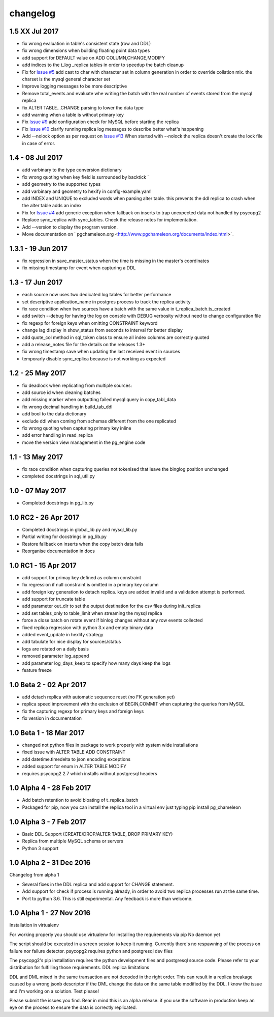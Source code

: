 changelog 
*************************

1.5 XX Jul 2017
.................................
* fix wrong evaluation in table's consistent state (row and DDL)
* fix wrong dimensions when building floating point data types 
* add support for DEFAULT value on ADD COLUMN,CHANGE,MODIFY
* add indices to the t_log _replica tables in order to speedup the batch cleanup 
* Fix for `Issue #5 <https://github.com/the4thdoctor/pg_chameleon/issues/5>`_   add cast to char with character set in column generation in order to override collation mix. the charset is the mysql general character set
* Improve logging messages to be more descriptive
* Remove total_events and evaluate whe writing the batch with the real number of events stored from the mysql replica
* fix ALTER TABLE...CHANGE parsing to lower the data type
* add warning when a table is without primary key
* Fix  `Issue #9 <https://github.com/the4thdoctor/pg_chameleon/issues/9>`_   add configuration check for MySQL before starting the replica
* Fix  `Issue #10 <https://github.com/the4thdoctor/pg_chameleon/issues/10>`_   clarify running replica log messages to describe better what's happening
* Add --nolock option as per request on `Issue #13 <https://github.com/the4thdoctor/pg_chameleon/issues/13>`_ When started with --nolock the replica doesn't create the lock file in case of error.

1.4 - 08 Jul 2017
...........................................
* add varbinary to the type conversion dictionary
* fix wrong quoting when key field is surrounded by backtick `
* add geometry to the supported types
* add varbinary and geometry to hexify in config-example.yaml
* add INDEX and UNIQUE to excluded words when parsing alter table. this prevents the ddl replica to crash when the alter table adds an index
* Fix for `Issue #4 <https://github.com/the4thdoctor/pg_chameleon/issues/4>`_  add generic exception when fallback on inserts to trap unexpected data not handled by psycopg2  
* Replace sync_replica with sync_tables. Check the release notes for implementation.
* Add --version to display the program version.
* Move documentation on ` pgchameleon.org <http://www.pgchameleon.org/documents/index.html>`_ 

1.3.1 - 19 Jun 2017
...........................................
* fix regression in save_master_status when the time is missing in the master's coordinates
* fix missing timestamp for event when capturing a DDL

1.3 - 17 Jun 2017
...........................................
* each source now uses two dedicated log tables for better performance
* set descriptive application_name in postgres process to track the replica activity
* fix race condition when two sources have a batch with the same value in t_replica_batch.ts_created
* add switch --debug for having the log on console with DEBUG verbosity without need to change configuration file
* fix regexp for foreign keys when omitting CONSTRAINT keyword
* change lag display in show_status from seconds to interval for better display
* add quote_col method in sql_token class to ensure all index columns are correctly quoted
* add a release_notes file for the details on the releases 1.3+
* fix wrong timestamp save when updating the last received event in sources
* temporarly disable sync_replica because is not working as expected

1.2 - 25 May 2017
...........................................
* fix deadlock when replicating from multiple sources:
* add source id when cleaning batches
* add missing marker when outputting failed mysql query in copy_tabl_data
* fix wrong decimal handling in build_tab_ddl
* add bool to the data dictionary
* exclude ddl when coming from schemas different from the one replicated
* fix wrong quoting when capturing primary key inline
* add error handling in read_replica
* move the version view management in the pg_engine code

1.1 - 13 May 2017
...........................................
* fix race condition when capturing  queries not tokenised that leave the binglog position unchanged
* completed docstrings in sql_util.py

1.0 - 07 May 2017
............................................
* Completed docstrings in pg_lib.py 

1.0 RC2  -  26 Apr 2017
............................................
* Completed docstrings in global_lib.py and mysql_lib.py
* Partial writing for docstrings in pg_lib.py
* Restore fallback on inserts when the copy batch data fails
* Reorganise documentation in docs

1.0 RC1  -  15 Apr 2017
............................................
* add support for primay key defined as column constraint
* fix regression if null constraint is omitted in a primary key column
* add foreign key generation to detach replica. keys are added invalid and a validation attempt is performed.
* add support for truncate table 
* add parameter out_dir to set the output destination for the csv files during init_replica
* add set tables_only  to table_limit when streaming the mysql replica
* force a close batch on rotate event if binlog changes without any row events collected
* fixed replica regression with python 3.x and empty binary data
* added event_update in hexlify strategy
* add tabulate for nice display for sources/status
* logs are rotated on a daily basis
* removed parameter log_append 
* add parameter log_days_keep to specify how many days keep the logs
* feature freeze


1.0 Beta 2  -  02 Apr 2017
............................................
* add detach replica with automatic sequence reset (no FK generation yet)
* replica speed improvement with the exclusion  of BEGIN,COMMIT when capturing the queries from MySQL
* fix the capturing regexp  for primary keys and foreign keys
* fix version in documentation 


1.0 Beta 1  -  18 Mar 2017
............................................
* changed not python files in package  to work properly with system wide installations
* fixed issue with ALTER TABLE ADD CONSTRAINT
* add datetime.timedelta to json encoding exceptions
* added support for enum in ALTER TABLE MODIFY
* requires psycopg2 2.7 which installs without postgresql headers



1.0 Alpha 4  -  28 Feb 2017
............................................

* Add batch retention to avoid bloating of t_replica_batch
* Packaged for pip, now you can install the replica tool in a virtual env just typing pip install pg_chameleon


1.0 Alpha 3  -  7 Feb 2017
............................................


* Basic DDL Support (CREATE/DROP/ALTER TABLE, DROP PRIMARY KEY)
* Replica from multiple MySQL schema or servers
* Python 3 support


1.0 Alpha 2  -  31 Dec 2016 
............................................

Changelog from alpha 1

* Several fixes in the DDL replica and add support for CHANGE statement.
* Add support for check if process is running already, in order to avoid two replica processes run at the same time.
* Port to python 3.6. This is still experimental. Any feedback is more than welcome.




1.0 Alpha 1  -  27 Nov 2016
............................................

Installation in virtualenv

For working properly you should use virtualenv for installing the requirements via pip
No daemon yet

The script should be executed in a screen session to keep it running. Currently there's no respawning of the process on failure nor failure detector.
psycopg2 requires python and postgresql dev files

The psycopg2's pip installation requires the python development files and postgresql source code.
Please refer to your distribution for fulfilling those requirements.
DDL replica limitations

DDL and DML mixed in the same transaction are not decoded in the right order. This can result in a replica breakage caused by a wrong jsonb descriptor if the DML change the data on the same table modified by the DDL. I know the issue and I'm working on a solution.
Test please!

Please submit the issues you find.
Bear in mind this is an alpha release. if you use the software in production keep an eye on the process to ensure the data is correctly replicated.
